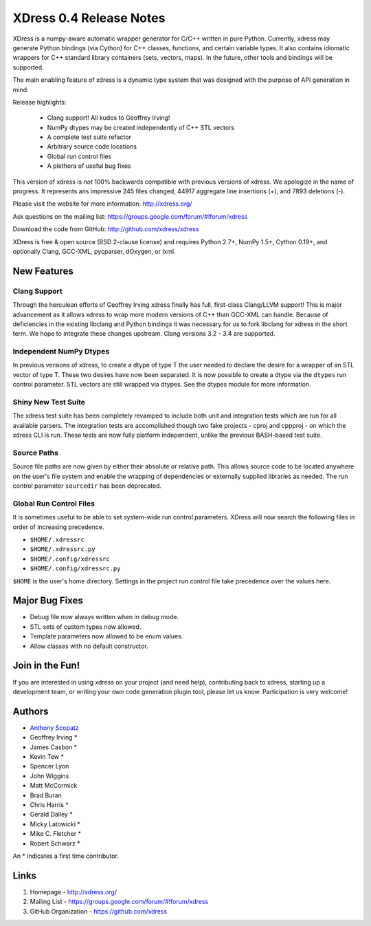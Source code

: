 ========================
XDress 0.4 Release Notes
========================
XDress is a numpy-aware automatic wrapper generator for C/C++ written in pure Python. 
Currently, xdress may generate Python bindings (via Cython) for C++ classes, 
functions, and certain variable types. It also contains idiomatic wrappers for 
C++ standard library containers (sets, vectors, maps). In the future, other tools 
and bindings will be supported.

The main enabling feature of xdress is a dynamic type system that was designed with
the purpose of API generation in mind.

Release highlights:

  - Clang support! All kudos to Geoffrey Irving!
  - NumPy dtypes may be created independently of C++ STL vectors
  - A complete test suite refactor
  - Arbitrary source code locations
  - Global run control files
  - A plethora of useful bug fixes

This version of xdress is *not* 100% backwards compatible with previous versions
of xdress. We apologize in the name of progress.  It represents ans impressive 
245 files changed, 44917 aggregate line insertions (+), and 7893 deletions (-).

Please visit the website for more information: http://xdress.org/

Ask questions on the mailing list: https://groups.google.com/forum/#!forum/xdress

Download the code from GitHub: http://github.com/xdress/xdress

XDress is free & open source (BSD 2-clause license) and requires Python 2.7+, 
NumPy 1.5+, Cython 0.19+, and optionally Clang, GCC-XML, pycparser, dOxygen, or lxml.

New Features
============

Clang Support
-------------
Through the herculean efforts of Geoffrey Irving xdress finally has full, first-class
Clang/LLVM support! This is major advancement as it allows xdress to wrap more modern
versions of C++ than GCC-XML can handle. Because of deficiencies in the existing 
libclang and Python bindings it was necessary for us to fork libclang for xdress 
in the short term. We hope to integrate these changes upstream.  Clang 
versions 3.2 - 3.4 are supported.

Independent NumPy Dtypes
-----------------------
In previous versions of xdress, to create a dtype of type T the user needed to 
declare the desire for a wrapper of an STL vector of type T. These two desires have
now been separated.  It is now possible to create a dtype via the ``dtypes`` run
control parameter.  STL vectors are still wrapped via dtypes.  See the dtypes module 
for more information.

Shiny New Test Suite
--------------------
The xdress test suite has been completely revamped to include both unit and 
integration tests which are run for all available parsers.  The integration tests
are accomplished though two fake projects - cproj and cppproj - on which the xdress 
CLI is run.  These tests are now fully platform independent, unlike the previous
BASH-based test suite.

Source Paths
------------
Source file paths are now given by either their absolute or relative path. This 
allows source code to be located anywhere on the user's file system and enable 
the wrapping of dependencies or externally supplied libraries as needed. The run
control parameter ``sourcedir`` has been deprecated.

Global Run Control Files
-----------------------
It is sometimes useful to be able to set system-wide run control parameters.
XDress will now search the following files in order of increasing precedence.

* ``$HOME/.xdressrc``
* ``$HOME/.xdressrc.py``
* ``$HOME/.config/xdressrc``
* ``$HOME/.config/xdressrc.py``

``$HOME`` is the user's home directory.  Settings in the project run control file 
take precedence over the values here. 

Major Bug Fixes
===============

* Debug file now always written when in debug mode.

* STL sets of custom types now allowed.

* Template parameters now allowed to be enum values.

* Allow classes with no default constructor.

Join in the Fun!
================
If you are interested in using xdress on your project (and need help), contributing 
back to xdress, starting up a development team, or writing your own code generation
plugin tool, please let us know. Participation is very welcome!

Authors
=======
- `Anthony Scopatz <http://scopatz.com/>`_
- Geoffrey Irving *
- James Casbon *
- Kevin Tew *
- Spencer Lyon
- John Wiggins
- Matt McCormick 
- Brad Buran
- Chris Harris * 
- Gerald Dalley *
- Micky Latowicki *
- Mike C. Fletcher * 
- Robert Schwarz *

An * indicates a first time contributor.

Links
=====

1. Homepage - http://xdress.org/
2. Mailing List - https://groups.google.com/forum/#!forum/xdress
3. GitHub Organization - https://github.com/xdress
